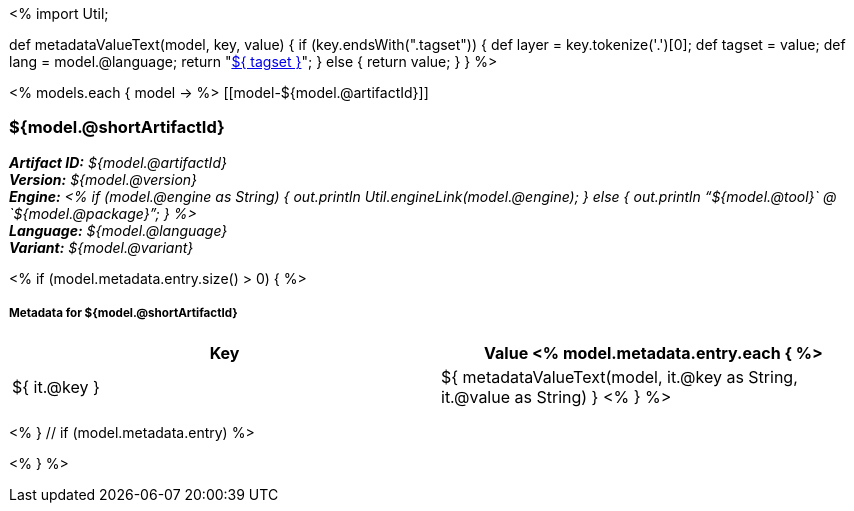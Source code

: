 <%
import Util;

def metadataValueText(model, key, value)
{
    if (key.endsWith(".tagset")) {
        def layer = key.tokenize('.')[0];
        def tagset = value;
        def lang = model.@language;
        return "<<tagset-reference.adoc#tagset-${lang}-${tagset}-${layer},${ tagset }>>";
    }
    else {
        return value;
    }
}
%>

<% models.each { model -> %>
[[model-${model.@artifactId}]]
[discrete]
=== ${model.@shortArtifactId} 

[small]#*_Artifact ID:_* __${model.@artifactId}__# +
[small]#*_Version:_* __${model.@version}__# +
[small]#*_Engine:_* __<% 
if (model.@engine as String) {
    out.println Util.engineLink(model.@engine);
} else {
    out.println "`${model.@tool}` @ `${model.@package}`";
} %>__# +
[small]#*_Language:_* __${model.@language}__# +
[small]#*_Variant:_* __${model.@variant}__#

<% if (model.metadata.entry.size() > 0) { %>
[discrete]
===== Metadata for ${model.@shortArtifactId} 

[options="header"]
|====
|Key|Value
<% model.metadata.entry.each { %>
| ${ it.@key }
| ${ metadataValueText(model, it.@key as String, it.@value as String) }
<% } %>
|====
<% } // if (model.metadata.entry) %>

<% } %>
